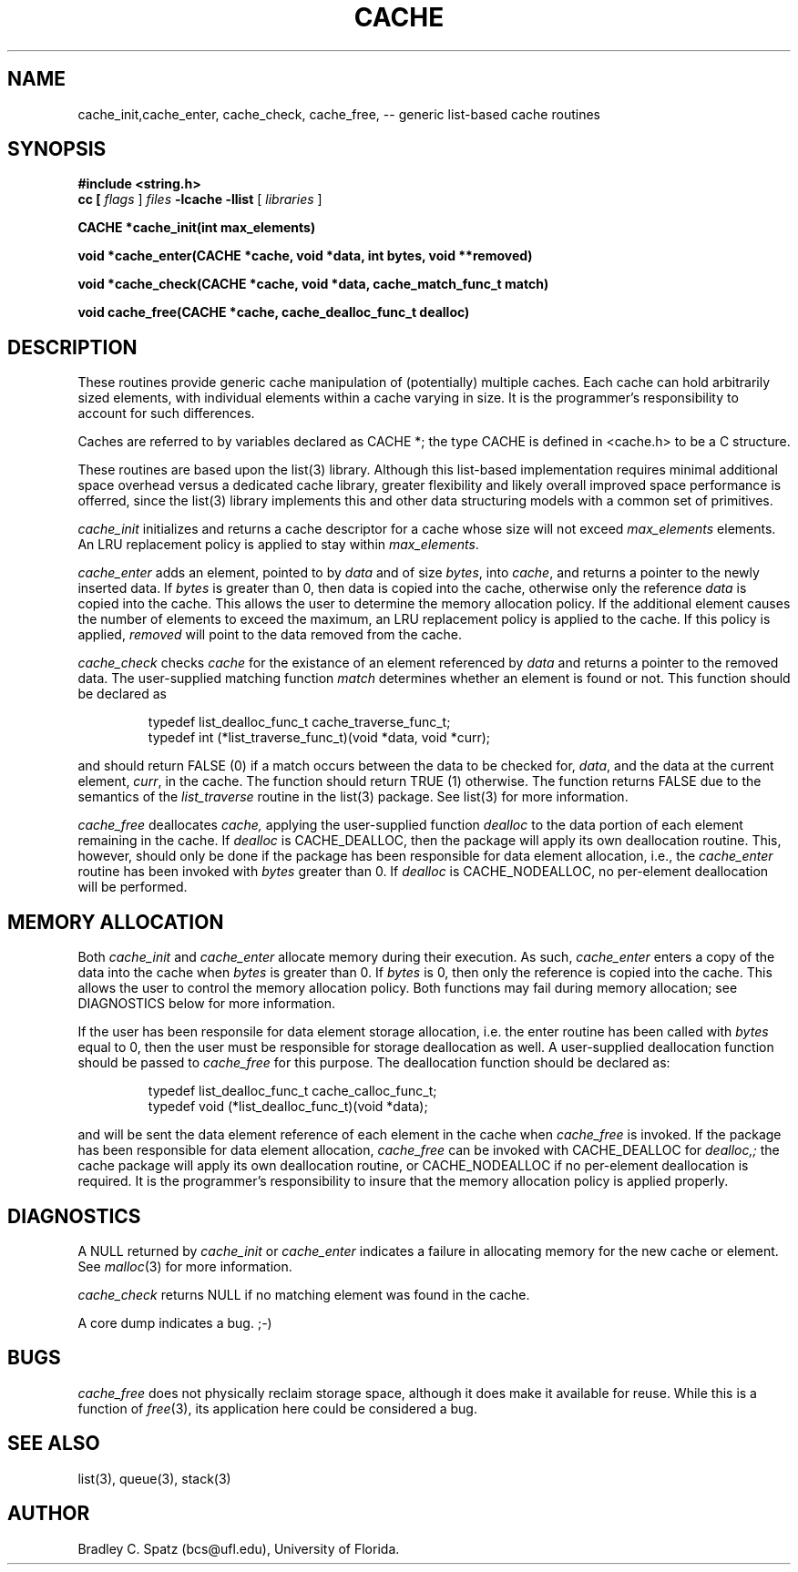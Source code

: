.TH CACHE 3  "September 22, 1991"
.UC 6
.SH NAME
cache_init,cache_enter, cache_check, cache_free,  \-- generic list-based cache routines
.SH SYNOPSIS
.PP
\fB#include <string.h>
.br
cc [
.I flags 
]
.IR files
.B -lcache -llist
[ 
.IR libraries
]
.nf
.PP
.ft B
\#include <cache.h>
.PP
.ft B
CACHE *cache_init(int max_elements)
.PP
.ft B
void *cache_enter(CACHE *cache, void *data, int bytes, void **removed)
.PP
.ft B
void *cache_check(CACHE *cache, void *data, cache_match_func_t match)
.PP
.ft B
void cache_free(CACHE *cache, cache_dealloc_func_t dealloc)
.SH DESCRIPTION
These routines provide generic cache manipulation of (potentially)
multiple caches.  Each cache can hold arbitrarily sized elements, with
individual elements within a cache varying in size.  It is the
programmer's responsibility to account for such differences.

Caches are referred to by variables declared as CACHE *; the type CACHE is
defined in <cache.h> to be a C structure.

These routines are based upon the list(3) library.  Although this list-based
implementation requires minimal additional space overhead versus a dedicated
cache library, greater flexibility and likely overall improved space
performance is offerred, since the list(3) library implements this and other
data structuring models with a common set of primitives.
.PP
.IR cache_init
initializes and returns a cache descriptor for a cache whose size will not
exceed
.IR max_elements
elements.  An LRU replacement policy is applied to stay within
.IR max_elements .
.PP
.IR cache_enter
adds an element, pointed to by
.IR data
and of size
.IR bytes ,
into
.IR cache ,
and returns a pointer to the newly inserted data.  If
.IR bytes
is greater than 0, then data is copied into the cache, otherwise only
the reference
.IR data
is copied into the cache.  This allows the user to determine the memory
allocation policy.  If the additional element causes the number of elements
to exceed the maximum, an LRU replacement policy is applied to the cache.
If this policy is applied,
.IR removed
will point to the data removed from the cache.
.PP
.IR cache_check
checks
.IR cache
for the existance of an element referenced by
.IR data
and returns a pointer to the removed data.  The user-supplied matching
function
.IR match
determines whether an element is found or not.  This function should be
declared as
.PP
.RS
typedef list_dealloc_func_t cache_traverse_func_t;
.br
typedef int (*list_traverse_func_t)(void *data, void *curr);
.RE
.PP
and should return FALSE (0) if a match occurs between the data to be checked
for,
.IR data ,
and the data at the current element,
.IR curr ,
in the cache.  The function should return TRUE (1) otherwise.
The function returns FALSE due to the semantics of the
.IR list_traverse
routine in the list(3) package.  See list(3) for more information.
.PP
.IR cache_free
deallocates
.IR cache,
applying the user-supplied function
.IR dealloc
to the data portion of each element remaining in the cache.  If
.IR dealloc
is CACHE_DEALLOC, then the package will apply its own deallocation
routine.  This, however, should only be done if the package has been
responsible for data element allocation, i.e., the
.IR cache_enter
routine has been invoked with
.IR bytes
greater than 0.  If
.IR dealloc
is CACHE_NODEALLOC, no per-element deallocation will be performed.
.SH MEMORY ALLOCATION
Both
.IR cache_init
and
.IR cache_enter
allocate memory during their execution.  As such, 
.IR cache_enter
enters a copy of the data into the cache when
.IR bytes
is greater than 0.  If
.IR bytes
is 0, then only the reference is copied into the cache.  This allows
the user to control the memory allocation policy.
Both functions may fail during memory allocation; see DIAGNOSTICS
below for more information.

If the user has been responsile for data element storage allocation, i.e. the
enter routine has been called with
.IR bytes
equal to 0, then the user must be responsible for storage deallocation
as well.  A user-supplied deallocation function should be passed to
.IR cache_free
for this purpose.  The deallocation function should be declared as:
.PP
.RS
typedef list_dealloc_func_t cache_calloc_func_t;
.br
typedef void (*list_dealloc_func_t)(void *data);
.RE
.PP
and will be sent the data element reference of each element in the cache
when
.IR cache_free
is invoked.  If the package has been responsible for data element allocation,
.IR cache_free
can be invoked with CACHE_DEALLOC for
.IR dealloc,;
the cache package will apply its own deallocation routine, or CACHE_NODEALLOC
if no per-element deallocation is required.  It is the
programmer's responsibility to insure that the memory allocation policy is
applied properly.
.SH DIAGNOSTICS
A NULL returned by
.IR cache_init
or
.IR cache_enter
indicates a failure in allocating memory for the new cache or element.  See 
.IR malloc (3)
for more information.

.IR cache_check
returns NULL if no matching element was found in the cache.

A core dump indicates a bug.  ;-)
.SH BUGS
.IR cache_free
does not physically reclaim storage space, although it does make it
available for reuse.  While this is a function of
.IR free (3),
its application here could be considered a bug.
.SH SEE ALSO
list(3), queue(3), stack(3)
.SH AUTHOR
Bradley C. Spatz (bcs@ufl.edu), University of Florida.
